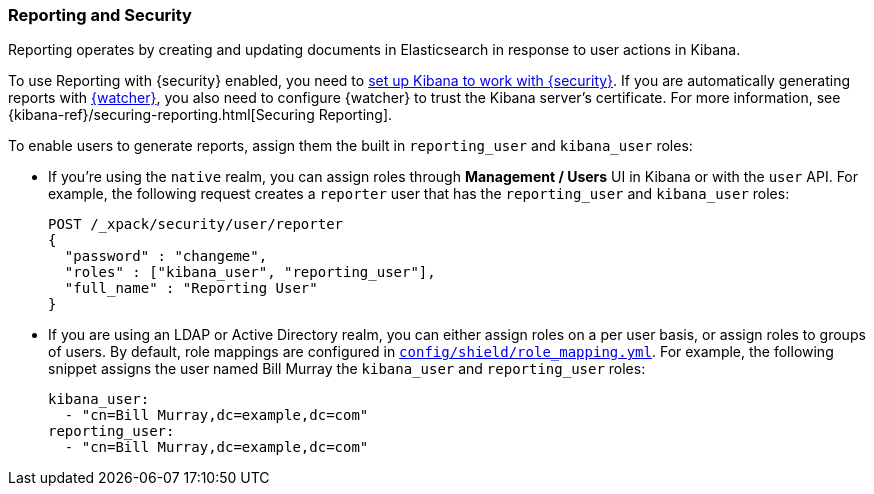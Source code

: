 [[secure-reporting]]
=== Reporting and Security

Reporting operates by creating and updating documents in Elasticsearch in
response to user actions in Kibana.

To use Reporting with {security} enabled, you need to <<kibana, set up Kibana
to work with {security}>>. If you are automatically generating reports with
<<xpack-alerting, {watcher}>>, you also need to configure {watcher} to trust the
Kibana server's certificate. For more information, see {kibana-ref}/securing-reporting.html[Securing Reporting].

[[reporting-app-users]]
To enable users to generate reports, assign them the built in `reporting_user`
and `kibana_user` roles:

* If you're using the `native` realm, you can assign roles through
**Management / Users** UI in Kibana or with the `user` API. For example,
the following request creates a `reporter` user that has the
`reporting_user` and `kibana_user` roles:
+
[source, sh]
---------------------------------------------------------------
POST /_xpack/security/user/reporter
{
  "password" : "changeme",
  "roles" : ["kibana_user", "reporting_user"],
  "full_name" : "Reporting User"
}
---------------------------------------------------------------

* If you are using an LDAP or Active Directory realm, you can either assign
roles on a per user basis, or assign roles to groups of users. By default, role
mappings are configured in <<mapping-roles, `config/shield/role_mapping.yml`>>.
For example, the following snippet assigns the user named Bill Murray the
`kibana_user` and `reporting_user` roles:
+
[source,yaml]
--------------------------------------------------------------------------------
kibana_user:
  - "cn=Bill Murray,dc=example,dc=com"
reporting_user:
  - "cn=Bill Murray,dc=example,dc=com"
--------------------------------------------------------------------------------
